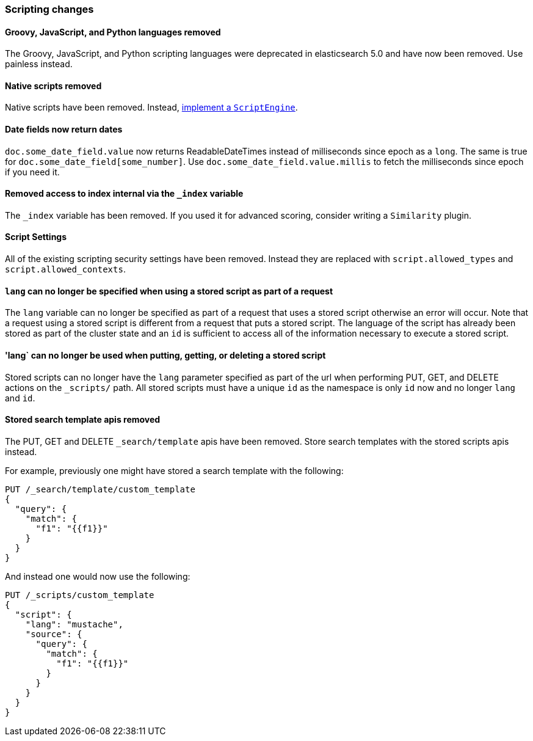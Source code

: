 [[breaking_60_scripting_changes]]
=== Scripting changes

==== Groovy, JavaScript, and Python languages removed

The Groovy, JavaScript, and Python scripting languages were deprecated in
elasticsearch 5.0 and have now been removed. Use painless instead.

==== Native scripts removed

Native scripts have been removed. Instead,
<<modules-scripting-engine, implement a `ScriptEngine`>>.

==== Date fields now return dates

`doc.some_date_field.value` now returns ++ReadableDateTime++s instead of
milliseconds since epoch as a `long`. The same is true for
`doc.some_date_field[some_number]`. Use `doc.some_date_field.value.millis` to
fetch the milliseconds since epoch if you need it.

==== Removed access to index internal via the `_index` variable

The `_index` variable has been removed. If you used it for advanced scoring, consider writing a `Similarity` plugin.

==== Script Settings

All of the existing scripting security settings have been removed.  Instead
they are replaced with `script.allowed_types` and `script.allowed_contexts`.

==== `lang` can no longer be specified when using a stored script as part of a request

The `lang` variable can no longer be specified as part of a request that uses a stored
script otherwise an error will occur.  Note that a request using a stored script is
different from a request that puts a stored script.  The language of the script has
already been stored as part of the cluster state and an `id` is sufficient to access
all of the information necessary to execute a stored script.

==== 'lang` can no longer be used when putting, getting, or deleting a stored script

Stored scripts can no longer have the `lang` parameter specified as part of the url
when performing PUT, GET, and DELETE actions on the `_scripts/` path.  All stored
scripts must have a unique `id` as the namespace is only `id` now and no longer `lang`
and `id`.

==== Stored search template apis removed

The PUT, GET and DELETE `_search/template` apis have been removed. Store search templates with the stored scripts apis instead.

For example, previously one might have stored a search template with the following:

[source,js]
--------------------------------------------------
PUT /_search/template/custom_template
{
  "query": {
    "match": {
      "f1": "{{f1}}"
    }
  }
}
--------------------------------------------------
// NOTCONSOLE

And instead one would now use the following:

[source,js]
--------------------------------------------------
PUT /_scripts/custom_template
{
  "script": {
    "lang": "mustache",
    "source": {
      "query": {
        "match": {
          "f1": "{{f1}}"
        }
      }
    }
  }
}
--------------------------------------------------
// CONSOLE

